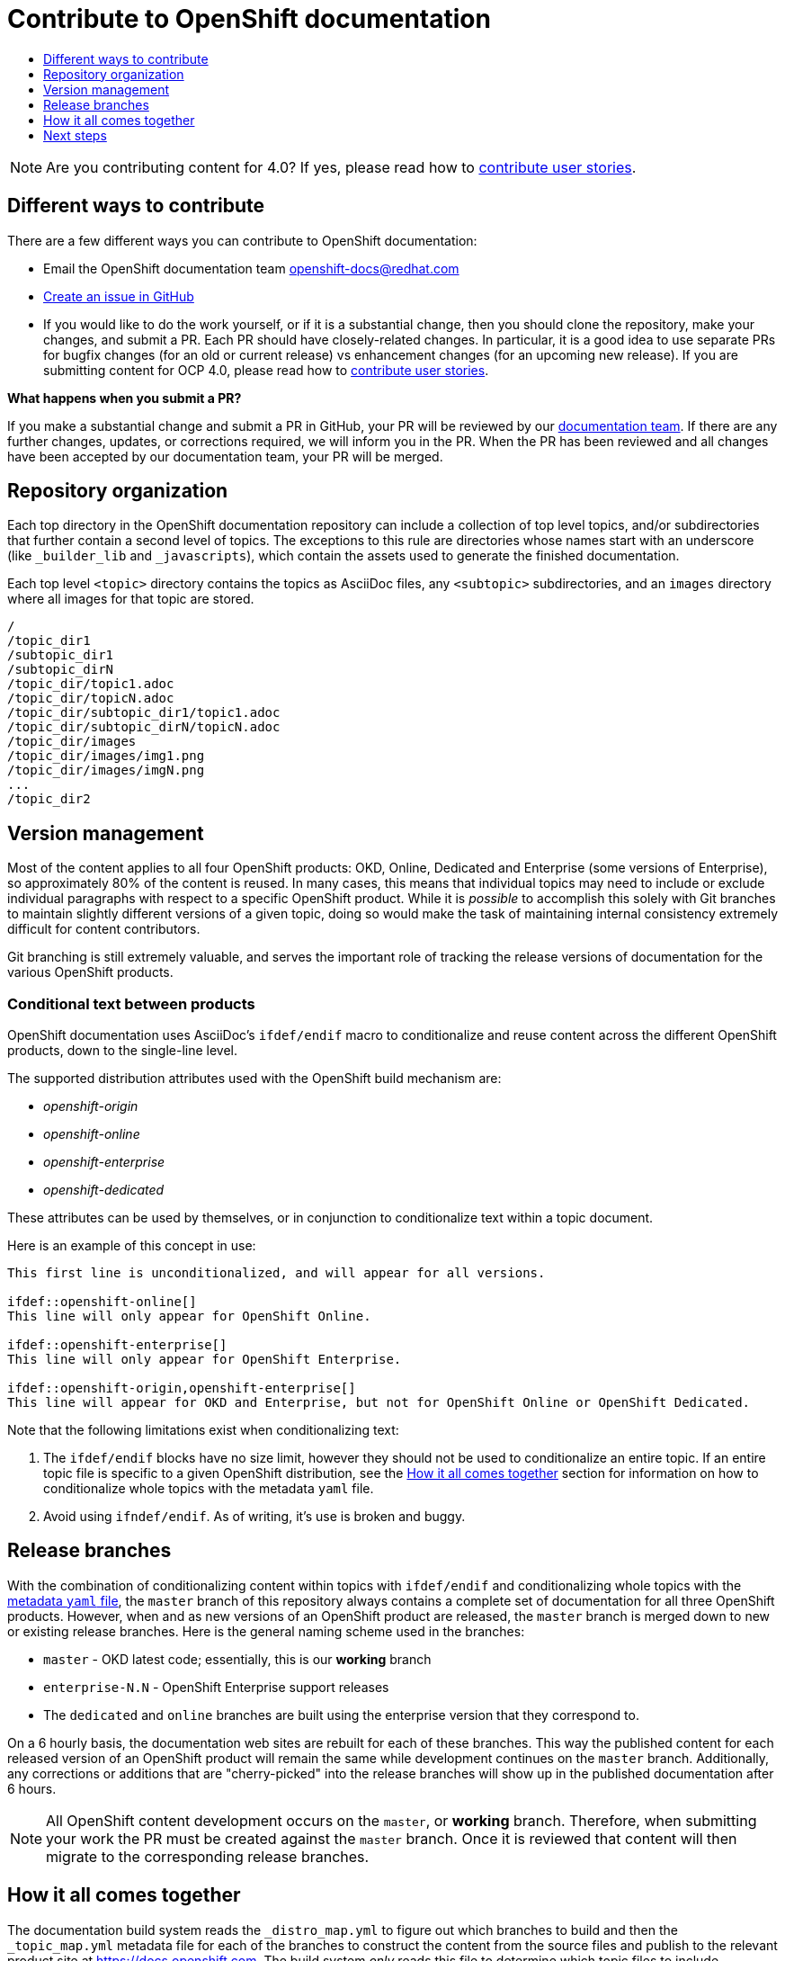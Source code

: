 [[contributing-to-docs-contributing]]
= Contribute to OpenShift documentation
:icons:
:toc: macro
:toc-title:
:toclevels: 1
:description: Basic information about the OpenShift GitHub repository

toc::[]

[NOTE]
====
Are you contributing content for 4.0? If yes, please read how to xref:contributing_user_stories.adoc[contribute user stories].
====

== Different ways to contribute
There are a few different ways you can contribute to OpenShift documentation:

* Email the OpenShift documentation team openshift-docs@redhat.com
* https://github.com/openshift/openshift-docs/issues/new[Create an issue in
GitHub]
* If you would like to do the work yourself, or if it is a substantial change,
then you should clone the repository, make your changes, and submit a PR.
Each PR should have closely-related changes.
In particular, it is a good idea to use separate PRs
for bugfix changes (for an old or current release)
vs enhancement changes (for an upcoming new release). If you are submitting content for
OCP 4.0, please read how to xref:contributing_user_stories.adoc[contribute user stories].

*What happens when you submit a PR?*

If you make a substantial change and submit a PR in GitHub, your PR will be
reviewed by our
https://github.com/orgs/openshift/teams/team-documentation[documentation team].
If there are any further changes, updates, or corrections required, we will
inform you in the PR. When the PR has been reviewed and all changes have been
accepted by our documentation team, your PR will be merged.

== Repository organization
Each top directory in the OpenShift documentation repository can include a
collection of top level topics, and/or subdirectories that further contain a
second level of topics. The exceptions to this rule are directories whose names
start with an underscore (like `_builder_lib` and `_javascripts`), which contain
the assets used to generate the finished documentation.

Each top level `<topic>` directory contains the topics as AsciiDoc files, any
`<subtopic>` subdirectories, and an `images` directory where all images for that
topic are stored.

----
/
/topic_dir1
/subtopic_dir1
/subtopic_dirN
/topic_dir/topic1.adoc
/topic_dir/topicN.adoc
/topic_dir/subtopic_dir1/topic1.adoc
/topic_dir/subtopic_dirN/topicN.adoc
/topic_dir/images
/topic_dir/images/img1.png
/topic_dir/images/imgN.png
...
/topic_dir2
----

== Version management
Most of the content applies to all four OpenShift products: OKD, Online, Dedicated and
Enterprise (some versions of Enterprise), so approximately 80% of the content is reused. In many cases, this
means that individual topics may need to include or exclude individual
paragraphs with respect to a specific OpenShift product. While it is _possible_
to accomplish this solely with Git branches to maintain slightly different
versions of a given topic, doing so would make the task of maintaining internal
consistency extremely difficult for content contributors.

Git branching is still extremely valuable, and serves the important role of
tracking the release versions of documentation for the various OpenShift
products.

=== Conditional text between products
OpenShift documentation uses AsciiDoc's `ifdef/endif` macro to conditionalize
and reuse content across the different OpenShift products, down to the
single-line level.

The supported distribution attributes used with the OpenShift build mechanism
are:

* _openshift-origin_
* _openshift-online_
* _openshift-enterprise_
* _openshift-dedicated_

These attributes can be used by themselves, or in conjunction to conditionalize
text within a topic document.

Here is an example of this concept in use:

----
This first line is unconditionalized, and will appear for all versions.

\ifdef::openshift-online[]
This line will only appear for OpenShift Online.
endif::[]

\ifdef::openshift-enterprise[]
This line will only appear for OpenShift Enterprise.
endif::[]

\ifdef::openshift-origin,openshift-enterprise[]
This line will appear for OKD and Enterprise, but not for OpenShift Online or OpenShift Dedicated.
endif::[]
----

Note that the following limitations exist when conditionalizing text:

1. The `ifdef/endif` blocks have no size limit, however they should not be used
to conditionalize an entire topic. If an entire topic file is specific to a
given OpenShift distribution, see the xref:how-it-all-comes-together[How it all
comes together] section for information on how to conditionalize whole topics
with the metadata `yaml` file.

2. Avoid using `ifndef/endif`. As of writing, it's use is broken and buggy.

== Release branches
With the combination of conditionalizing content within topics with
`ifdef/endif` and conditionalizing whole topics with the
xref:how-it-all-comes-together[metadata `yaml` file], the `master` branch of
this repository always contains a complete set of documentation for all three
OpenShift products. However, when and as new versions of an OpenShift product
are released, the `master` branch is merged down to new or existing release
branches. Here is the general naming scheme used in the branches:

* `master` - OKD latest code; essentially, this is our *working*
branch
* `enterprise-N.N` - OpenShift Enterprise support releases
* The `dedicated` and `online` branches are built using the enterprise version that they correspond to.

On a 6 hourly basis, the documentation web sites are rebuilt for each of these
branches. This way the published content for each released version of an
OpenShift product will remain the same while development continues on the
`master` branch. Additionally, any corrections or additions that are
"cherry-picked" into the release branches will show up in the published
documentation after 6 hours.

[NOTE]
====
All OpenShift content development occurs on the `master`, or *working* branch.
Therefore, when submitting your work the PR must be created against the `master`
branch. Once it is reviewed that content will then migrate to the corresponding
release branches.
====

[[how-it-all-comes-together]]
== How it all comes together
The documentation build system reads the `&#95;distro&#95;map.yml` to figure out which branches to build and then the `&#95;topic&#95;map.yml` metadata file for each of the branches
to construct the content from the source files and publish to the relevant
product site at https://docs.openshift.com. The build system _only_ reads this
file to determine which topic files to include. Therefore, all new topics that
are created must be included in the `&#95;topic&#95;map.yml` metadata file in
order to be processed by the build system.

=== Metadata file format
The format of this file is as indicated:

----
--- //<1>
Name: Origin of the Species <2>
Dir:  origin_of_the_species <3>
Distros: all <4>
Topics:
  - Name: The Majestic Marmoset <5>
    File: the_majestic_marmoset <6>
    Distros: all
  - Name: The Curious Crocodile
    File: the_curious_crocodile
    Distros: openshift-online,openshift-enterprise <7>
  - Name: The Numerous Nematodes
    Dir: the_numerous_nematodes <8>
    Topics:
      - Name: The Wily Worm <9>
        File: the_wily_worm
      - Name: The Acrobatic Ascarid  <= Sub-topic 2 name
        File: the_acrobatic_ascarid  <= Sub-topic 2 file under <group dir>/<subtopic dir>
----
<1> Record separator at the top of each topic group
<2> Display name of topic group
<3> Directory name of topic group
<4> Which OpenShift versions this topic group is part of
<5> Topic name
<6> Topic file under the topic group dir without `.adoc`
<7> Which OpenShift versions this topic is part of
<8> This topic is actually a subtopic group. Instead of a `File` path it has a
`Dir` path and `Topics`, just like a top-level topic group.
<9> Topics belonging to a subtopic group are listed just like regular topics
with a `Name` and `File`.

****
Notes on *Distros* metadata attribute

* The *Distros* setting is optional for topic groups and topic items. By
default, if the *Distros* setting is not used, it is process as if it was set
to *Distros: all* for that particular topic or topic group. This means that
topic or topic group will appear in all three product documentation.
* The *all* value for *Distros* is a synonym for
_openshift-origin,openshift-enterprise,openshift-online,openshift-dedicated_.
* The *all* value overrides other values, so _openshift-online,all_ is processed
as *all*.
****

== Next steps
* First, you should link:tools_and_setup.adoc[Install and set up the tools and
software] on your workstation so that you can contribute.
* Next, we recommend that you link:doc_guidelines.adoc[review the documentation
guidelines] to understand some basic guidelines to keep things consistent
across our content.
* If you are ready to create new content, or want to edit existing content, the
link:create_or_edit_content.adoc[create or edit content] topic describes how
you can do this by creating a working branch.

